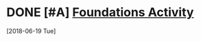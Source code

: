 * DONE [#A] [[message://%3Ce14d1d0ca8f7410f8099086e4caec308@RUPW-EXCHMAIL01.rush.edu%3E][Foundations Activity]]
SCHEDULED: <2018-06-19 Tue>
  [2018-06-19 Tue]
